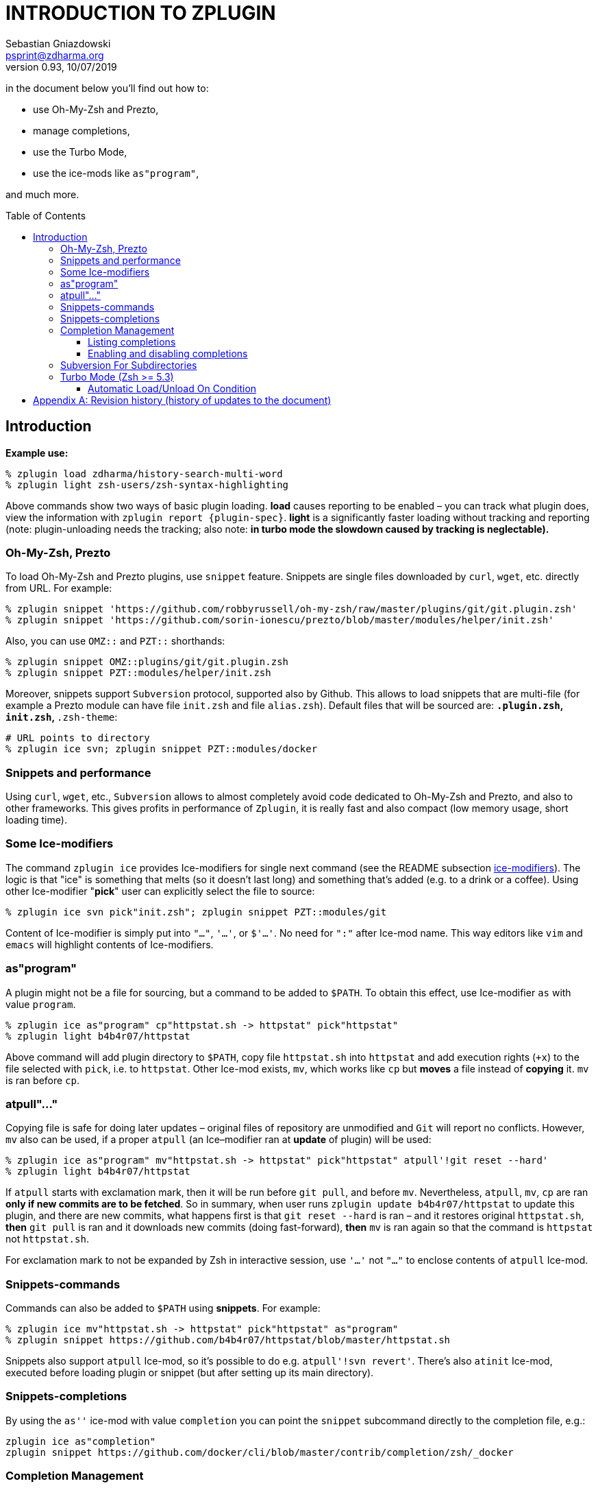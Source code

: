 # INTRODUCTION TO ZPLUGIN
Sebastian Gniazdowski <psprint@zdharma.org>
v0.93, 10/07/2019
:source-highlighter: prettify
:toc:
:toclevels: 3
:toc-placement!:

in the document below you'll find out how to:

- use Oh-My-Zsh and Prezto,
- manage completions,
- use the Turbo Mode,
- use the ice-mods like `as"program"`,

and much more.

toc::[]

## Introduction

**Example use:**

```SystemVerilog
% zplugin load zdharma/history-search-multi-word
% zplugin light zsh-users/zsh-syntax-highlighting
```

Above commands show two ways of basic plugin loading. **load** causes reporting
to be enabled – you can track what plugin does, view the information with
`zplugin report {plugin-spec}`. **light** is a significantly faster loading
without tracking and reporting (note: plugin-unloading needs the tracking; also
note: **in turbo mode the slowdown caused by tracking is neglectable).**

### Oh-My-Zsh, Prezto

To load Oh-My-Zsh and Prezto plugins, use `snippet` feature. Snippets are single
files downloaded by `curl`, `wget`, etc. directly from URL. For example:

```SystemVerilog
% zplugin snippet 'https://github.com/robbyrussell/oh-my-zsh/raw/master/plugins/git/git.plugin.zsh'
% zplugin snippet 'https://github.com/sorin-ionescu/prezto/blob/master/modules/helper/init.zsh'
```

Also, you can use `OMZ::` and `PZT::` shorthands:

```SystemVerilog
% zplugin snippet OMZ::plugins/git/git.plugin.zsh
% zplugin snippet PZT::modules/helper/init.zsh
```

Moreover, snippets support `Subversion` protocol, supported also by Github.
This allows to load snippets that are multi-file (for example a Prezto module
can have file `init.zsh` and file `alias.zsh`). Default files that will be
sourced are: `*.plugin.zsh`, `init.zsh`, `*.zsh-theme`:

```SystemVerilog
# URL points to directory
% zplugin ice svn; zplugin snippet PZT::modules/docker
```

### Snippets and performance

Using `curl`, `wget`, etc., `Subversion` allows to almost completely avoid code
dedicated to Oh-My-Zsh and Prezto, and also to other frameworks. This gives
profits in performance of `Zplugin`, it is really fast and also compact (low
memory usage, short loading time).

### Some Ice-modifiers

The command `zplugin ice` provides Ice-modifiers for single next command (see
the README subsection
link:https://github.com/zdharma/zplugin#ice-modifiers[ice-modifiers]). The logic
is that "ice" is something that melts (so it doesn't last long) and something
that's added (e.g. to a drink or a coffee). Using other Ice-modifier "**pick**"
user can explicitly select the file to source:

```SystemVerilog
% zplugin ice svn pick"init.zsh"; zplugin snippet PZT::modules/git
```

Content of Ice-modifier is simply put into `"..."`, `'...'`, or `$'...'`. No
need for `":"` after Ice-mod name. This way editors like `vim` and `emacs` will
highlight contents of Ice-modifiers.

### as"program"

A plugin might not be a file for sourcing, but a command to be added to `$PATH`.
To obtain this effect, use Ice-modifier `as` with value `program`.

```SystemVerilog
% zplugin ice as"program" cp"httpstat.sh -> httpstat" pick"httpstat"
% zplugin light b4b4r07/httpstat
```

Above command will add plugin directory to `$PATH`, copy file `httpstat.sh` into
`httpstat` and add execution rights (`+x`) to the file selected with `pick`,
i.e. to `httpstat`. Other Ice-mod exists, `mv`, which works like `cp` but
**moves** a file instead of **copying** it. `mv` is ran before `cp`.

### atpull"..."

Copying file is safe for doing later updates – original files of repository are
unmodified and `Git` will report no conflicts. However, `mv` also can be used,
if a proper `atpull` (an Ice–modifier ran at **update** of plugin) will be used:

```SystemVerilog
% zplugin ice as"program" mv"httpstat.sh -> httpstat" pick"httpstat" atpull'!git reset --hard'
% zplugin light b4b4r07/httpstat
```

If `atpull` starts with exclamation mark, then it will be run before `git pull`,
and before `mv`. Nevertheless, `atpull`, `mv`, `cp` are ran **only if new
commits are to be fetched**. So in summary, when user runs `zplugin update
b4b4r07/httpstat` to update this plugin, and there are new commits, what happens
first is that `git reset --hard` is ran – and it restores original
`httpstat.sh`, **then** `git pull` is ran and it downloads new commits (doing
fast-forward), **then** `mv` is ran again so that the command is `httpstat` not
`httpstat.sh`.

For exclamation mark to not be expanded by Zsh in interactive session, use
`'...'` not `"..."` to enclose contents of `atpull` Ice-mod.

### Snippets-commands

Commands can also be added to `$PATH` using **snippets**. For example:

```SystemVerilog
% zplugin ice mv"httpstat.sh -> httpstat" pick"httpstat" as"program"
% zplugin snippet https://github.com/b4b4r07/httpstat/blob/master/httpstat.sh
```

Snippets also support `atpull` Ice-mod, so it's possible to do e.g. `atpull'!svn
revert'`. There's also `atinit` Ice-mod, executed before loading plugin or
snippet (but after setting up its main directory).

### Snippets-completions

By using the `as''` ice-mod with value `completion` you can point the `snippet`
subcommand directly to the completion file, e.g.:

```SystemVerilog
zplugin ice as"completion"
zplugin snippet https://github.com/docker/cli/blob/master/contrib/completion/zsh/_docker
```

### Completion Management

Zplugin allows to disable and enable each completion in every plugin. Try
installing a popular plugin that provides completions:

```SystemVerilog
% zplugin ice blockf
% zplugin light zsh-users/zsh-completions
```

First command will block the traditional method of adding completions. Zplugin
uses own method (based on symlinks instead of adding to `$fpath`). Zplugin will
automatically *install* completions of newly downloaded plugin. To uninstall,
and install again, use

```SystemVerilog
% zplg cuninstall zsh-users/zsh-completions   # uninstall
% zplg creinstall zsh-users/zsh-completions   # install
```

#### Listing completions

(Note: `zplg` is an alias that can be used in interactive sessions). To see what
completions *all* plugins provide, in tabular formatting and with name of each
plugin, use:

```SystemVerilog
% zplg clist
```

This command is specially adapted for plugins like `zsh-users/zsh-completions`,
which provide many completions – listing will have `3` completions per line, so
that not many terminal pages will be occupied, like this:

```SystemVerilog
...
atach, bitcoin-cli, bower    zsh-users/zsh-completions
bundle, caffeinate, cap      zsh-users/zsh-completions
cask, cf, chattr             zsh-users/zsh-completions
...
```

You can show more completions per line by providing an *argument* to `clist`,
e.g. `zplg clist 6`, will show:

```SystemVerilog
...
bundle, caffeinate, cap, cask, cf, chattr      zsh-users/zsh-completions
cheat, choc, cmake, coffee, column, composer   zsh-users/zsh-completions
console, dad, debuild, dget, dhcpcd, diana     zsh-users/zsh-completions
...
```

#### Enabling and disabling completions

Completions can be disabled, so that e.g. original Zsh completion will be used.
The commands are very basic, they only need completion *name*:

```
% zplg cdisable cmake
Disabled cmake completion belonging to zsh-users/zsh-completions
% zplg cenable cmake
Enabled cmake completion belonging to zsh-users/zsh-completions
```

That's all on completions. There's one more command, `zplugin csearch`, that
will *search* all plugin directories for available completions, and show if they
are installed. This sums up to complete control over completions.

### Subversion For Subdirectories

In general, to use *subdirectories* of Github projects as snippets add
`/trunk/{path-to-dir}` to URL, for example:

```SystemVerilog
% zplugin ice svn; zplugin snippet https://github.com/zsh-users/zsh-completions/trunk/src

# For Oh-My-Zsh and Prezto, the OMZ:: and PZT:: prefixes work
# without the need to add the `/trunk/` infix (however the path
# should point to a directory, not to a file):
% zplugin ice svn; zplugin snippet PZT::modules/docker
```

Snippets too have completions installed by default, like plugins.

### Turbo Mode (Zsh >= 5.3)

The Ice-mod `wait` allows you to postpone loading of a plugin to the moment when
processing of `.zshrc` is finished and prompt is being shown. It is like Windows
– during startup, it shows desktop even though it still loads data in
background. This has drawbacks, but is for sure better than blank screen for 10
minutes. And here, in Zplugin, there are no drawbacks of this approach – no
lags, freezes, etc. – the command line is fully usable while the plugins are
being loaded, for number of such plugins like `10` or `20`. For higher number of
plugins automatic queueing for next free time slot (i.e. delaying) is performed.

Zsh 5.3 or greater is required. To use this Turbo Mode add `wait` ice to the
target plugin in one of following ways:

```SystemVerilog
PS1="READY > "
zplugin ice wait'!0' atload'promptinit; prompt scala3'
zplugin load psprint/zprompts
```

This sets plugin `psprint/zprompts` to be loaded `0` seconds after `zshrc`. It
will fire up after c.a. 100 ms of showing of the basic prompt `READY >`. I've
started to use this method of setting up a prompt a year ago now and I run it
without any problems. **NEW**: It is now sufficient to provide just the word
`wait`, it'll work like `wait'0'` (and `wait'!'` like `wait'!0'`).

The exclamation mark causes Zplugin to reset-prompt after loading plugin. The
same with Prezto prompts, with a longer delay:

```SystemVerilog
zplg ice svn silent wait'!1' atload'prompt smiley'
zplg snippet PZT::modules/prompt
```

Using `zsh-users/zsh-autosuggestions` without any drawbacks:

```SystemVerilog
zplugin ice wait'1' atload'_zsh_autosuggest_start'
zplugin light zsh-users/zsh-autosuggestions
```

Autosuggestions uses `precmd` hook that is called right after processing `zshrc`
(before prompt). Turbo Mode will wait `1` second so `precmd` will not be called
at first prompt. This makes autosuggestions inactive at first prompt.
**However** the given `atload` Ice-mod fixes this, it calls the same function
`precmd` would, right after loading autosuggestions.

```SystemVerilog
zplugin ice wait'[[ -n ${ZLAST_COMMANDS[(r)cras*]} ]]'
zplugin load zdharma/zplugin-crasis
```

The plugin `zplugin-crasis` provides command `crasis`. Ice-mod `wait` is set to
wait on condition. When user enters `cras` at command line, the plugin is
instantly loaded and command `crasis` becomes available. **
link:https://asciinema.org/a/149725[See this feature in action] **. This feature
requires `zdharma/fast-syntax-highlighting` (it builds the `ZLAST_COMMANDS`
array).

#### Automatic Load/Unload On Condition

Ices `load` and `unload` allow to define when you want plugins active or
unactive. For example:

```SystemVerilog
# Load when in ~/tmp

zplugin ice load'![[ $PWD = */tmp ]]' unload'![[ $PWD != */tmp ]]' atload"promptinit; prompt sprint3"
zplugin load psprint/zprompts

# Load when NOT in ~/tmp

zplugin ice load'![[ $PWD != */tmp ]]' unload'![[ $PWD = */tmp ]]'
zplugin load russjohnson/angry-fly-zsh
```

Two prompts, each active in different directories. This can be used to have
plugin-sets, e.g. by defining parameter `$PLUGINS` with possible values like
`cpp`,`web`,`admin` and by setting `load`/`unload` conditions to activate
different plugins on `cpp`, on `web`, etc.

The difference with `wait` is that `load`/`unload` are constantly active, not only
till first activation.

Note that unloading a plugin needs it to be loaded with tracking (so `zplugin
load ...`, not `zplugin light ...`). Tracking causes slight slowdown, however
this doesn't matter in turbo mode, as Zsh startup isn't slowed down.

**See also Wiki on
link:https://github.com/zdharma/zplugin/wiki/Multiple-prompts[multiple prompts].**

[appendix]
== Revision history (history of updates to the document)
v0.93, 10/07/2019: Add the mention on `wait` now working like `wait'0'`, etc.
v0.92, 05/19/2018: 1/ Precise uplift 2/ added the Snippets-completions section +
v0.9, 03/11/2018: First asciidoc version – 1/ replaced doctoc with :toc: 2/ general,
intense uplift before commiting +
